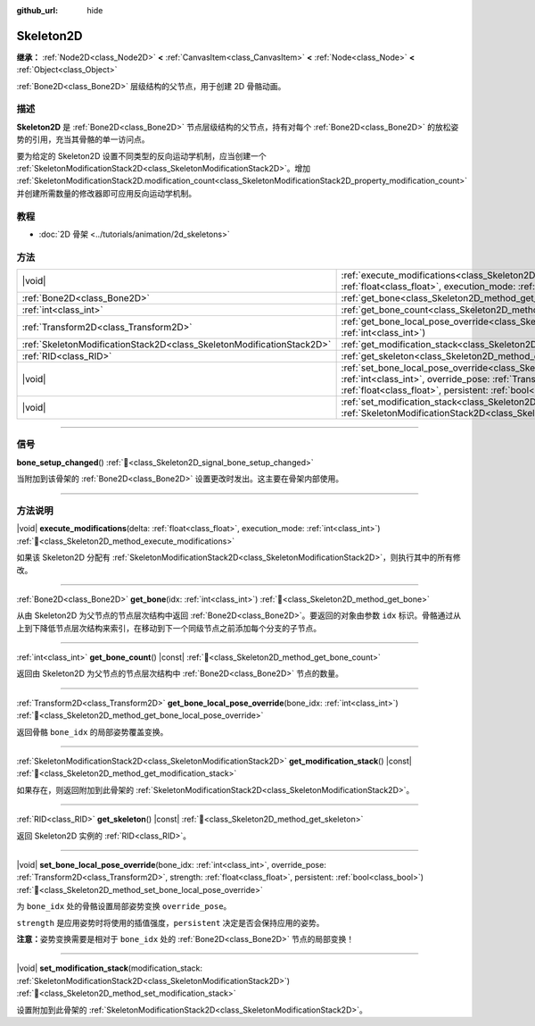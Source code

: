 :github_url: hide

.. DO NOT EDIT THIS FILE!!!
.. Generated automatically from Godot engine sources.
.. Generator: https://github.com/godotengine/godot/tree/4.3/doc/tools/make_rst.py.
.. XML source: https://github.com/godotengine/godot/tree/4.3/doc/classes/Skeleton2D.xml.

.. _class_Skeleton2D:

Skeleton2D
==========

**继承：** :ref:`Node2D<class_Node2D>` **<** :ref:`CanvasItem<class_CanvasItem>` **<** :ref:`Node<class_Node>` **<** :ref:`Object<class_Object>`

:ref:`Bone2D<class_Bone2D>` 层级结构的父节点，用于创建 2D 骨骼动画。

.. rst-class:: classref-introduction-group

描述
----

**Skeleton2D** 是 :ref:`Bone2D<class_Bone2D>` 节点层级结构的父节点，持有对每个 :ref:`Bone2D<class_Bone2D>` 的放松姿势的引用，充当其骨骼的单一访问点。

要为给定的 Skeleton2D 设置不同类型的反向运动学机制，应当创建一个 :ref:`SkeletonModificationStack2D<class_SkeletonModificationStack2D>`\ 。增加 :ref:`SkeletonModificationStack2D.modification_count<class_SkeletonModificationStack2D_property_modification_count>` 并创建所需数量的修改器即可应用反向运动学机制。

.. rst-class:: classref-introduction-group

教程
----

- :doc:`2D 骨架 <../tutorials/animation/2d_skeletons>`

.. rst-class:: classref-reftable-group

方法
----

.. table::
   :widths: auto

   +-----------------------------------------------------------------------+----------------------------------------------------------------------------------------------------------------------------------------------------------------------------------------------------------------------------------------------------------------------+
   | |void|                                                                | :ref:`execute_modifications<class_Skeleton2D_method_execute_modifications>`\ (\ delta\: :ref:`float<class_float>`, execution_mode\: :ref:`int<class_int>`\ )                                                                                                         |
   +-----------------------------------------------------------------------+----------------------------------------------------------------------------------------------------------------------------------------------------------------------------------------------------------------------------------------------------------------------+
   | :ref:`Bone2D<class_Bone2D>`                                           | :ref:`get_bone<class_Skeleton2D_method_get_bone>`\ (\ idx\: :ref:`int<class_int>`\ )                                                                                                                                                                                 |
   +-----------------------------------------------------------------------+----------------------------------------------------------------------------------------------------------------------------------------------------------------------------------------------------------------------------------------------------------------------+
   | :ref:`int<class_int>`                                                 | :ref:`get_bone_count<class_Skeleton2D_method_get_bone_count>`\ (\ ) |const|                                                                                                                                                                                          |
   +-----------------------------------------------------------------------+----------------------------------------------------------------------------------------------------------------------------------------------------------------------------------------------------------------------------------------------------------------------+
   | :ref:`Transform2D<class_Transform2D>`                                 | :ref:`get_bone_local_pose_override<class_Skeleton2D_method_get_bone_local_pose_override>`\ (\ bone_idx\: :ref:`int<class_int>`\ )                                                                                                                                    |
   +-----------------------------------------------------------------------+----------------------------------------------------------------------------------------------------------------------------------------------------------------------------------------------------------------------------------------------------------------------+
   | :ref:`SkeletonModificationStack2D<class_SkeletonModificationStack2D>` | :ref:`get_modification_stack<class_Skeleton2D_method_get_modification_stack>`\ (\ ) |const|                                                                                                                                                                          |
   +-----------------------------------------------------------------------+----------------------------------------------------------------------------------------------------------------------------------------------------------------------------------------------------------------------------------------------------------------------+
   | :ref:`RID<class_RID>`                                                 | :ref:`get_skeleton<class_Skeleton2D_method_get_skeleton>`\ (\ ) |const|                                                                                                                                                                                              |
   +-----------------------------------------------------------------------+----------------------------------------------------------------------------------------------------------------------------------------------------------------------------------------------------------------------------------------------------------------------+
   | |void|                                                                | :ref:`set_bone_local_pose_override<class_Skeleton2D_method_set_bone_local_pose_override>`\ (\ bone_idx\: :ref:`int<class_int>`, override_pose\: :ref:`Transform2D<class_Transform2D>`, strength\: :ref:`float<class_float>`, persistent\: :ref:`bool<class_bool>`\ ) |
   +-----------------------------------------------------------------------+----------------------------------------------------------------------------------------------------------------------------------------------------------------------------------------------------------------------------------------------------------------------+
   | |void|                                                                | :ref:`set_modification_stack<class_Skeleton2D_method_set_modification_stack>`\ (\ modification_stack\: :ref:`SkeletonModificationStack2D<class_SkeletonModificationStack2D>`\ )                                                                                      |
   +-----------------------------------------------------------------------+----------------------------------------------------------------------------------------------------------------------------------------------------------------------------------------------------------------------------------------------------------------------+

.. rst-class:: classref-section-separator

----

.. rst-class:: classref-descriptions-group

信号
----

.. _class_Skeleton2D_signal_bone_setup_changed:

.. rst-class:: classref-signal

**bone_setup_changed**\ (\ ) :ref:`🔗<class_Skeleton2D_signal_bone_setup_changed>`

当附加到该骨架的 :ref:`Bone2D<class_Bone2D>` 设置更改时发出。这主要在骨架内部使用。

.. rst-class:: classref-section-separator

----

.. rst-class:: classref-descriptions-group

方法说明
--------

.. _class_Skeleton2D_method_execute_modifications:

.. rst-class:: classref-method

|void| **execute_modifications**\ (\ delta\: :ref:`float<class_float>`, execution_mode\: :ref:`int<class_int>`\ ) :ref:`🔗<class_Skeleton2D_method_execute_modifications>`

如果该 Skeleton2D 分配有 :ref:`SkeletonModificationStack2D<class_SkeletonModificationStack2D>`\ ，则执行其中的所有修改。

.. rst-class:: classref-item-separator

----

.. _class_Skeleton2D_method_get_bone:

.. rst-class:: classref-method

:ref:`Bone2D<class_Bone2D>` **get_bone**\ (\ idx\: :ref:`int<class_int>`\ ) :ref:`🔗<class_Skeleton2D_method_get_bone>`

从由 Skeleton2D 为父节点的节点层次结构中返回 :ref:`Bone2D<class_Bone2D>`\ 。要返回的对象由参数 ``idx`` 标识。骨骼通过从上到下降低节点层次结构来索引，在移动到下一个同级节点之前添加每个分支的子节点。

.. rst-class:: classref-item-separator

----

.. _class_Skeleton2D_method_get_bone_count:

.. rst-class:: classref-method

:ref:`int<class_int>` **get_bone_count**\ (\ ) |const| :ref:`🔗<class_Skeleton2D_method_get_bone_count>`

返回由 Skeleton2D 为父节点的节点层次结构中 :ref:`Bone2D<class_Bone2D>` 节点的数量。

.. rst-class:: classref-item-separator

----

.. _class_Skeleton2D_method_get_bone_local_pose_override:

.. rst-class:: classref-method

:ref:`Transform2D<class_Transform2D>` **get_bone_local_pose_override**\ (\ bone_idx\: :ref:`int<class_int>`\ ) :ref:`🔗<class_Skeleton2D_method_get_bone_local_pose_override>`

返回骨骼 ``bone_idx`` 的局部姿势覆盖变换。

.. rst-class:: classref-item-separator

----

.. _class_Skeleton2D_method_get_modification_stack:

.. rst-class:: classref-method

:ref:`SkeletonModificationStack2D<class_SkeletonModificationStack2D>` **get_modification_stack**\ (\ ) |const| :ref:`🔗<class_Skeleton2D_method_get_modification_stack>`

如果存在，则返回附加到此骨架的 :ref:`SkeletonModificationStack2D<class_SkeletonModificationStack2D>`\ 。

.. rst-class:: classref-item-separator

----

.. _class_Skeleton2D_method_get_skeleton:

.. rst-class:: classref-method

:ref:`RID<class_RID>` **get_skeleton**\ (\ ) |const| :ref:`🔗<class_Skeleton2D_method_get_skeleton>`

返回 Skeleton2D 实例的 :ref:`RID<class_RID>`\ 。

.. rst-class:: classref-item-separator

----

.. _class_Skeleton2D_method_set_bone_local_pose_override:

.. rst-class:: classref-method

|void| **set_bone_local_pose_override**\ (\ bone_idx\: :ref:`int<class_int>`, override_pose\: :ref:`Transform2D<class_Transform2D>`, strength\: :ref:`float<class_float>`, persistent\: :ref:`bool<class_bool>`\ ) :ref:`🔗<class_Skeleton2D_method_set_bone_local_pose_override>`

为 ``bone_idx`` 处的骨骼设置局部姿势变换 ``override_pose``\ 。

\ ``strength`` 是应用姿势时将使用的插值强度，\ ``persistent`` 决定是否会保持应用的姿势。

\ **注意：**\ 姿势变换需要是相对于 ``bone_idx`` 处的 :ref:`Bone2D<class_Bone2D>` 节点的局部变换！

.. rst-class:: classref-item-separator

----

.. _class_Skeleton2D_method_set_modification_stack:

.. rst-class:: classref-method

|void| **set_modification_stack**\ (\ modification_stack\: :ref:`SkeletonModificationStack2D<class_SkeletonModificationStack2D>`\ ) :ref:`🔗<class_Skeleton2D_method_set_modification_stack>`

设置附加到此骨架的 :ref:`SkeletonModificationStack2D<class_SkeletonModificationStack2D>`\ 。

.. |virtual| replace:: :abbr:`virtual (本方法通常需要用户覆盖才能生效。)`
.. |const| replace:: :abbr:`const (本方法无副作用，不会修改该实例的任何成员变量。)`
.. |vararg| replace:: :abbr:`vararg (本方法除了能接受在此处描述的参数外，还能够继续接受任意数量的参数。)`
.. |constructor| replace:: :abbr:`constructor (本方法用于构造某个类型。)`
.. |static| replace:: :abbr:`static (调用本方法无需实例，可直接使用类名进行调用。)`
.. |operator| replace:: :abbr:`operator (本方法描述的是使用本类型作为左操作数的有效运算符。)`
.. |bitfield| replace:: :abbr:`BitField (这个值是由下列位标志构成位掩码的整数。)`
.. |void| replace:: :abbr:`void (无返回值。)`
